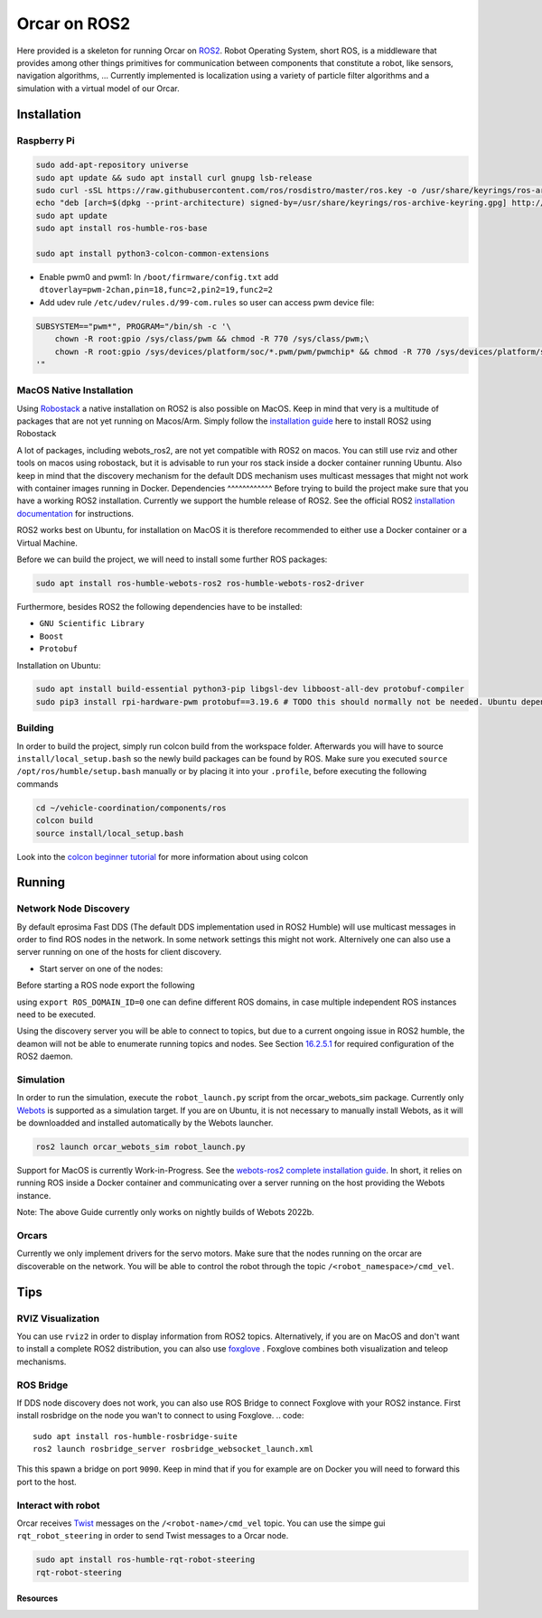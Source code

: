 =============
Orcar on ROS2
=============

Here provided is a skeleton for running Orcar on `ROS2`_. Robot Operating System, short ROS, is a
middleware that provides among other things primitives for communication between components that
constitute a robot, like sensors, navigation algorithms, ...  Currently implemented is localization
using a variety of particle filter algorithms and a simulation with a virtual model of our Orcar.

Installation
------------

Raspberry Pi
^^^^^^^^^^^^
..  code-block::

    sudo add-apt-repository universe
    sudo apt update && sudo apt install curl gnupg lsb-release
    sudo curl -sSL https://raw.githubusercontent.com/ros/rosdistro/master/ros.key -o /usr/share/keyrings/ros-archive-keyring.gpg
    echo "deb [arch=$(dpkg --print-architecture) signed-by=/usr/share/keyrings/ros-archive-keyring.gpg] http://packages.ros.org/ros2/ubuntu $(source /etc/os-release && echo $UBUNTU_CODENAME) main" | sudo tee /etc/apt/sources.list.d/ros2.list > /dev/null
    sudo apt update
    sudo apt install ros-humble-ros-base

    sudo apt install python3-colcon-common-extensions

- Enable pwm0 and pwm1:
  In ``/boot/firmware/config.txt`` add ``dtoverlay=pwm-2chan,pin=18,func=2,pin2=19,func2=2``

- Add udev rule ``/etc/udev/rules.d/99-com.rules`` so user can access pwm device file:

..  code-block::

    SUBSYSTEM=="pwm*", PROGRAM="/bin/sh -c '\
        chown -R root:gpio /sys/class/pwm && chmod -R 770 /sys/class/pwm;\
        chown -R root:gpio /sys/devices/platform/soc/*.pwm/pwm/pwmchip* && chmod -R 770 /sys/devices/platform/soc/*.pwm/pwm/pwmchip*\
    '"

MacOS Native Installation
^^^^^^^^^^^^^^^^^^^^^^^^^

Using `Robostack`_ a native installation on ROS2 is also possible on
MacOS. Keep in mind that very is a multitude of packages that are not yet running on
Macos/Arm. Simply follow the `installation guide`_ here to install ROS2 using Robostack

A lot of packages, including webots_ros2, are not yet compatible with ROS2 on macos.  You can still
use rviz and other tools on macos using robostack, but it is advisable to run your ros stack inside
a docker container running Ubuntu. Also keep in mind that the discovery mechanism for the default
DDS mechanism uses multicast messages that might not work with container images running in Docker.
Dependencies
^^^^^^^^^^^^
Before trying to build the project make sure that you have a working ROS2 installation.  Currently
we support the humble release of ROS2.  See the official ROS2 `installation documentation`_ for instructions.

ROS2 works best on Ubuntu, for installation on MacOS it is therefore recommended to either use a Docker
container or a Virtual Machine.

Before we can build the project, we will need to install some further ROS packages:

..  code-block::

    sudo apt install ros-humble-webots-ros2 ros-humble-webots-ros2-driver

Furthermore, besides ROS2 the following dependencies have to be installed:

- ``GNU Scientific Library``
- ``Boost``
- ``Protobuf``

Installation on Ubuntu:

..  code-block::

    sudo apt install build-essential python3-pip libgsl-dev libboost-all-dev protobuf-compiler
    sudo pip3 install rpi-hardware-pwm protobuf==3.19.6 # TODO this should normally not be needed. Ubuntu dependency is not found for some reason.

Building
^^^^^^^^
In order to build the project, simply run colcon build from the workspace folder.  Afterwards you
will have to source ``install/local_setup.bash`` so the newly build packages can be found by
ROS. Make sure you executed ``source /opt/ros/humble/setup.bash`` manually or by placing it into
your ``.profile``, before executing the following commands

..  code-block::

    cd ~/vehicle-coordination/components/ros
    colcon build
    source install/local_setup.bash

Look into the `colcon beginner tutorial`_ for more information about using colcon


Running
-------

Network Node Discovery
^^^^^^^^^^^^^^^^^^^^^^
By default eprosima Fast DDS (The default DDS implementation used in ROS2 Humble) will use multicast
messages in order to find ROS nodes in the network. In some network settings this might not
work. Alternively one can also use a server running on one of the hosts for client discovery.

- Start server on one of the nodes:

..  code-block::
    fast-discovery-server -i 0

Before starting a ROS node export the following

..  code-block::
    export ROS_DISCOVERY_SERVER=<ip of host running discovery server>:11811

using ``export ROS_DOMAIN_ID=0`` one can define different ROS domains, in case multiple independent ROS
instances need to be executed.

Using the discovery server you will be able to connect to topics, but due to a current ongoing issue
in ROS2 humble, the deamon will not be able to enumerate running topics and nodes. See Section
`16.2.5.1`_ for required configuration of the ROS2 daemon.

Simulation
^^^^^^^^^^
In order to run the simulation, execute the ``robot_launch.py`` script from the orcar_webots_sim
package. Currently only `Webots`_ is supported as a simulation target. If you are on Ubuntu, it is
not necessary to manually install Webots, as it will be downloadded and installed automatically by
the Webots launcher.

..  code-block::

    ros2 launch orcar_webots_sim robot_launch.py

Support for MacOS is currently Work-in-Progress. See the `webots-ros2 complete installation guide`_.
In short, it relies on running ROS inside a Docker container and communicating over a server running
on the host providing the Webots instance.

Note: The above Guide currently only works on nightly builds of Webots 2022b.

Orcars
^^^^^^^^^^^^^^^

Currently we only implement drivers for the servo motors. Make sure that the nodes running on the
orcar are discoverable on the network. You will be able to control the robot through the topic
``/<robot_namespace>/cmd_vel``.

Tips
----
RVIZ Visualization
^^^^^^^^^^^^^^^^^^
You can use ``rviz2`` in order to display information from ROS2 topics. Alternatively, if you are on
MacOS and don't want to install a complete ROS2 distribution, you can also use `foxglove`_ .
Foxglove combines both visualization and teleop mechanisms.

ROS Bridge
^^^^^^^^^^^^^^^^^^
If DDS node discovery does not work, you can also use ROS Bridge to connect Foxglove with your ROS2 instance.
First install rosbridge on the node you wan't to connect to using Foxglove.
.. code::

   sudo apt install ros-humble-rosbridge-suite
   ros2 launch rosbridge_server rosbridge_websocket_launch.xml


This this spawn a bridge on port ``9090``. Keep in mind that if you for example are on Docker you
will need to forward this port to the host.

Interact with robot
^^^^^^^^^^^^^^^^^^
Orcar receives `Twist`_ messages on the ``/<robot-name>/cmd_vel`` topic.
You can use the simpe gui ``rqt_robot_steering`` in order to send Twist messages to a Orcar node.

..  code-block::

    sudo apt install ros-humble-rqt-robot-steering
    rqt-robot-steering


Resources
=========
.. _common-interfaces-guide:https://github.com/ros2/common_interfaces

.. _ROS2: https://docs.ros.org/en/humble/index.html
.. _installation documentation: https://docs.ros.org/en/humble/Installation.html
.. _colcon beginner tutorial: https://docs.ros.org/en/foxy/Tutorials/Beginner-Client-Libraries/Colcon-Tutorial.html
.. _webots: https://docs.ros.org/en/foxy/Tutorials/Beginner-Client-Libraries/Colcon-Tutorial.html
.. _webots-ros2 complete installation guide: https://github.com/cyberbotics/webots_ros2/wiki/Complete-Installation-Guide
.. _Twist: https://docs.ros2.org/foxy/api/geometry_msgs/index-msg.html
.. _foxglove: https://foxglove.dev/
.. _Robostack: https://github.com/RoboStack
.. _installation guide: https://robostack.github.io/GettingStarted.html.

.. _16.2.5.1: https://fast-dds.docs.eprosima.com/en/latest/fastdds/ros2/discovery_server/ros2_discovery_server.html#daemon-s-related-commands
